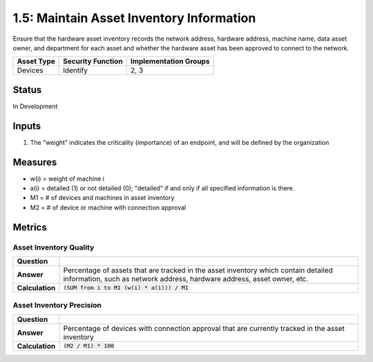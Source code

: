 1.5: Maintain Asset Inventory Information
=========================================================
Ensure that the hardware asset inventory records the network address, hardware address, machine name, data asset owner, and department for each asset and whether the hardware asset has been approved to connect to the network.

.. list-table::
	:header-rows: 1

	* - Asset Type 
	  - Security Function
	  - Implementation Groups
	* - Devices
	  - Identify
	  - 2, 3

Status
------
In Development

Inputs
-----------
#. The "weight" indicates the criticality (importance) of an endpoint, and will be defined by the organization

Measures
--------
* w(i) = weight of machine i
* a(i) = detailed (1) or not detailed (0); "detailed" if and only if all specified information is there.
* M1 = # of devices and machines in asset inventory
* M2 = # of device or machine with connection approval

Metrics
-------

Asset Inventory Quality
^^^^^^^^^^^^^^^^^^^^^^^
.. list-table::

	* - **Question**
	  - 
	* - **Answer**
	  - Percentage of assets that are tracked in the asset inventory which contain detailed information, such as network address, hardware address, asset owner, etc.
	* - **Calculation**
	  - :code:`(SUM from i to M1 (w(i) * a(i))) / M1`

Asset Inventory Precision
^^^^^^^^^^^^^^^^^^^^^^^^^
.. list-table::

	* - **Question**
	  - 
	* - **Answer**
	  - Percentage of devices with connection approval that are currently tracked in the asset inventory
	* - **Calculation**
	  - :code:`(M2 / M1) * 100`

.. history
.. authors
.. license